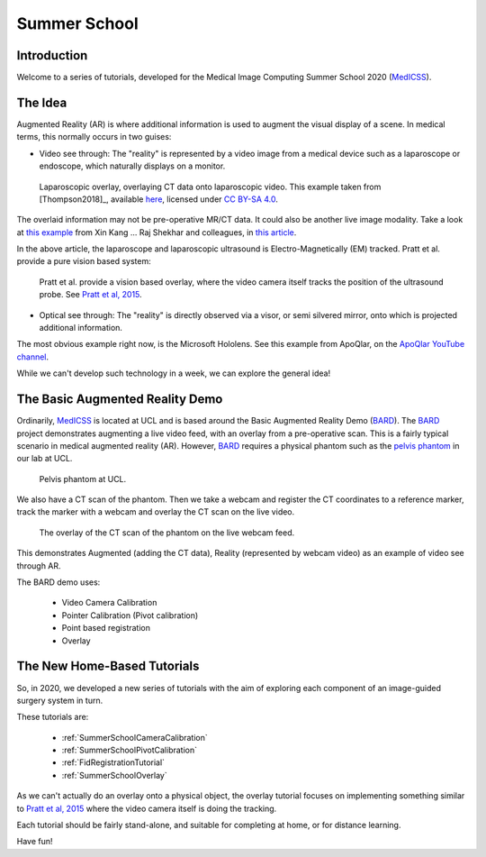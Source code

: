 .. _SummerSchoolIntro:

Summer School
=============

Introduction
------------

Welcome to a series of tutorials, developed for the
Medical Image Computing Summer School 2020 (`MedICSS`_).


The Idea
--------

Augmented Reality (AR) is where additional information is used
to augment the visual display of a scene. In medical terms, this normally
occurs in two guises:

* Video see through: The "reality" is represented by a video image from a medical device such as a laparoscope or endoscope, which naturally displays on a monitor.

.. figure:: https://media.springernature.com/full/springer-static/image/art%3A10.1007%2Fs11548-018-1761-3/MediaObjects/11548_2018_1761_Fig1_HTML.jpg?as=webp
  :alt: SmartLiver overlay.
  :width: 600

  Laparoscopic overlay, overlaying CT data onto laparoscopic video. This example taken from [Thompson2018]_, available `here <https://link.springer.com/article/10.1007/s11548-018-1761-3>`_, licensed under `CC BY-SA 4.0 <https://creativecommons.org/licenses/by-sa/4.0)>`_.

The overlaid information may not be pre-operative MR/CT data. It could also be another live image modality.
Take a look at `this example <https://link.springer.com/article/10.1007/s00464-014-3433-x/figures/4>`_
from Xin Kang ... Raj Shekhar and colleagues, in `this article <https://link.springer.com/article/10.1007%2Fs00464-014-3433-x>`_.

In the above article, the laparoscope and laparoscopic ultrasound is Electro-Magnetically (EM) tracked.
Pratt et al. provide a pure vision based system:

.. figure:: https://media.springernature.com/full/springer-static/image/art%3A10.1007%2Fs11548-015-1279-x/MediaObjects/11548_2015_1279_Fig5_HTML.jpg?as=webp
  :alt: Vision based overlay.
  :width: 600

  Pratt et al. provide a vision based overlay, where the video camera itself tracks the position of the ultrasound probe. See `Pratt et al, 2015 <https://link.springer.com/article/10.1007/s11548-015-1279-x>`_.

* Optical see through: The "reality" is directly observed via a visor, or semi silvered mirror, onto which is projected additional information.

The most obvious example right now, is the Microsoft Hololens. See this example from ApoQlar, on the `ApoQlar YouTube channel <https://www.youtube.com/watch?v=JeqxBQERp7Q&feature=youtu.be>`_.

.. raw:: html

  <iframe width="560" height="315" src="https://www.youtube.com/embed/JeqxBQERp7Q" frameborder="0" allow="accelerometer; autoplay; encrypted-media; gyroscope; picture-in-picture" allowfullscreen></iframe>


While we can't develop such technology in a week, we can explore the general idea!


The Basic Augmented Reality Demo
--------------------------------

Ordinarily, `MedICSS`_ is located at UCL and is based around the
Basic Augmented Reality Demo (`BARD`_). The `BARD`_ project demonstrates
augmenting a live video feed, with an overlay from a pre-operative scan.
This is a fairly typical scenario in medical augmented reality (AR).
However, `BARD`_ requires a physical phantom such as the
`pelvis phantom`_ in our lab at UCL.

.. figure:: https://scikit-surgerybard.readthedocs.io/en/latest/_images/phantom_01.png
  :alt: The pelvis phantom at UCL.
  :width: 600

  Pelvis phantom at UCL.

We also have a CT scan of the phantom. Then we take a webcam and
register the CT coordinates to a reference marker, track the
marker with a webcam and overlay the CT scan on the live video.


.. figure:: https://scikit-surgerybard.readthedocs.io/en/latest/_images/overlay_01.png
  :alt: The overlay of a CT scan ontop of the webcam video.
  :width: 600

  The overlay of the CT scan of the phantom on the live webcam feed.

This demonstrates Augmented (adding the CT data), Reality (represented by webcam video)
as an example of video see through AR.

The BARD demo uses:

 * Video Camera Calibration
 * Pointer Calibration (Pivot calibration)
 * Point based registration
 * Overlay


The New Home-Based Tutorials
----------------------------


So, in 2020, we developed a new series of tutorials
with the aim of exploring each component of an image-guided
surgery system in turn.

These tutorials are:

  - :ref:`SummerSchoolCameraCalibration`
  - :ref:`SummerSchoolPivotCalibration`
  - :ref:`FidRegistrationTutorial`
  - :ref:`SummerSchoolOverlay`

As we can't actually do an overlay onto a physical object, the overlay
tutorial focuses on implementing something similar to
`Pratt et al, 2015 <https://link.springer.com/article/10.1007/s11548-015-1279-x>`_
where the video camera itself is doing the tracking.

Each tutorial should be fairly stand-alone, and suitable for completing at
home, or for distance learning.

Have fun!

.. _`MedICSS`: https://medicss.cs.ucl.ac.uk/
.. _`BARD`: https://scikit-surgerybard.readthedocs.io/en/latest/?badge=latest
.. _`pelvis phantom`: https://scikit-surgerybard.readthedocs.io/en/latest/_images/phantom_01.png